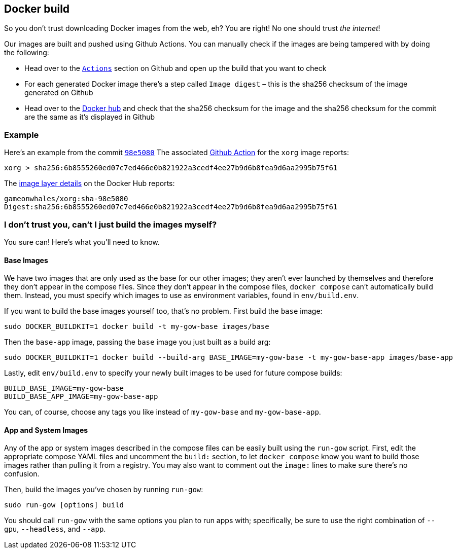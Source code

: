 == Docker build

So you don’t trust downloading Docker images from the web, eh? You are
right! No one should trust _the internet_!

Our images are built and pushed using Github Actions. You can manually
check if the images are being tampered with by doing the following:

* Head over to the https://github.com/games-on-whales/gow/runs/[`Actions`] section on Github and open up the build that you want to check
* For each generated Docker image there’s a step called `Image digest` –
this is the sha256 checksum of the image generated on Github
* Head over to the https://hub.docker.com/layers/gameonwhales/xorg/sha-98e5080/images/sha256-6b8555260ed07c7ed466e0b821922a3cedf4ee27b9d6b8fea9d6aa2995b75f61?context=repo[Docker hub] and check that the sha256 checksum for the image and the sha256 checksum for the commit are the same as it’s displayed in Github

=== Example

Here’s an example from the commit
https://github.com/games-on-whales/gow/commit/98e508019247f8aecd82db9ffb4320f00de4e1dc[`98e5080`]
The associated
https://github.com/games-on-whales/gow/runs/2945887498#step:7:1[Github
Action] for the `xorg` image reports:

[source,bash]
....
xorg > sha256:6b8555260ed07c7ed466e0b821922a3cedf4ee27b9d6b8fea9d6aa2995b75f61
....

The
https://hub.docker.com/layers/gameonwhales/xorg/sha-98e5080/images/sha256-6b8555260ed07c7ed466e0b821922a3cedf4ee27b9d6b8fea9d6aa2995b75f61?context=repo[image
layer details] on the Docker Hub reports:

[source,bash]
....
gameonwhales/xorg:sha-98e5080
Digest:sha256:6b8555260ed07c7ed466e0b821922a3cedf4ee27b9d6b8fea9d6aa2995b75f61
....

=== I don’t trust you, can't I just build the images myself?

You sure can! Here's what you'll need to know.

==== Base Images

We have two images that are only used as the base for our other images; they
aren't ever launched by themselves and therefore they don't appear in the
compose files. Since they don't appear in the compose files, `docker compose`
can't automatically build them. Instead, you must specify which images to use
as environment variables, found in `env/build.env`.

If you want to build the base images yourself too, that's no problem.  First
build the `base` image:
[source,bash]
....
sudo DOCKER_BUILDKIT=1 docker build -t my-gow-base images/base
....

Then the `base-app` image, passing the `base` image you just built as a build arg:
[source,bash]
....
sudo DOCKER_BUILDKIT=1 docker build --build-arg BASE_IMAGE=my-gow-base -t my-gow-base-app images/base-app
....

Lastly, edit `env/build.env` to specify your newly built images to be used for
future compose builds:
[source,bash]
....
BUILD_BASE_IMAGE=my-gow-base
BUILD_BASE_APP_IMAGE=my-gow-base-app
....

You can, of course, choose any tags you like instead of `my-gow-base` and `my-gow-base-app`.

==== App and System Images

Any of the app or system images described in the compose files can be easily
built using the `run-gow` script.  First, edit the appropriate compose YAML files
and uncomment the `build:` section, to let `docker compose` know you want to
build those images rather than pulling it from a registry.  You may also want to
comment out the `image:` lines to make sure there's no confusion.

Then, build the images you've chosen by running `run-gow`:
[source,bash]
....
sudo run-gow [options] build
....

You should call `run-gow` with the same options you plan to run apps with;
specifically, be sure to use the right combination of `--gpu`, `--headless`,
and `--app`.
